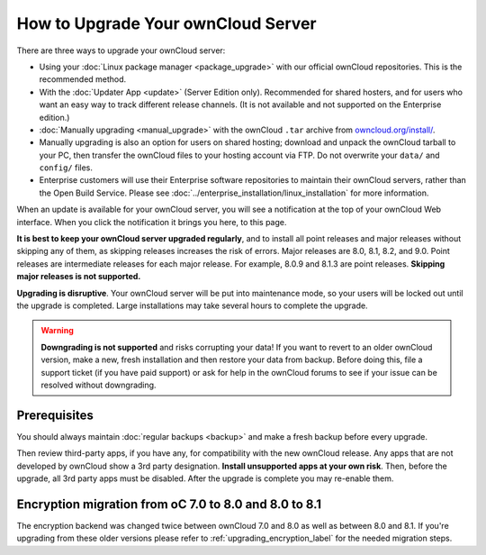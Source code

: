 ===================================
How to Upgrade Your ownCloud Server
===================================

There are three ways to upgrade your ownCloud server:

* Using your :doc:`Linux package manager <package_upgrade>` with our official 
  ownCloud repositories. This is the recommended method. 
* With the :doc:`Updater App <update>` (Server Edition only). Recommended for 
  shared hosters, and for users who want an easy way to track different 
  release channels. (It is not available and not supported on the Enterprise 
  edition.)
* :doc:`Manually upgrading <manual_upgrade>` with the ownCloud ``.tar`` archive 
  from `owncloud.org/install/`_. 
* Manually upgrading is also an option for users on shared hosting; download 
  and unpack the ownCloud tarball to your PC, then transfer the ownCloud files 
  to your hosting account via FTP. Do not overwrite your ``data/`` and 
  ``config/`` files.
* Enterprise customers will use their Enterprise software 
  repositories to maintain their ownCloud servers, rather than the Open Build 
  Service. Please see :doc:`../enterprise_installation/linux_installation` for 
  more information.
  
When an update is available for your ownCloud server, you will see a 
notification at the top of your ownCloud Web interface. When you click the 
notification it brings you here, to this page.

**It is best to keep your ownCloud server upgraded regularly**, and to install 
all point releases and major releases without skipping any of them, as skipping 
releases increases the risk of errors. Major releases are 8.0, 8.1, 8.2, and 
9.0. Point releases are intermediate releases for each major release. For 
example, 8.0.9 and 8.1.3 are point releases. **Skipping major releases is not 
supported.**

**Upgrading is disruptive**. Your ownCloud server will be put into maintenance 
mode, so your users will be locked out until the upgrade is completed. Large 
installations may take several hours to complete the upgrade.

.. warning:: **Downgrading is not supported** and risks corrupting your data! If 
   you want to revert to an older ownCloud version, make a new, fresh 
   installation and then restore your data from backup. Before doing this, 
   file a support ticket (if you have paid support) or ask for help in the 
   ownCloud forums to see if your issue can be resolved without downgrading.

.. not sure about notifications
.. Update Notifier and Updater App Are Not the Same
.. ------------------------------------------------

.. ownCloud has two update tools: the ownCloud core update notifier, and the 
.. Updater app. Figure 1 shows what you see when the Updater app is enabled: 
.. both 
.. the core notifier and the Updater app control panel are visible on your 
.. admin 
.. page.

.. .. figure:: images/2-updates.png
..   :alt: Both update mechanisms displayed on Admin page.
   
..   *Figure 1: The top yellow banner is the update notifier, and the Updates 
..   section is the Updater app.*
   
.. The core update notifier has only one function, and that is to display a 
.. notification when a new ownCloud release is available. Then you decide which 
.. upgrade method to use. When you maintain your ownCloud server via your Linux 
.. package manager you should ensure that the Updater app is disabled.
  
Prerequisites
-------------

You should always maintain :doc:`regular backups <backup>` and make a fresh 
backup before every upgrade.

Then review third-party apps, if you have any, for compatibility with the new 
ownCloud release. Any apps that are not developed by ownCloud show a 3rd party 
designation. **Install unsupported apps at your own risk**. Then, before the 
upgrade, all 3rd party apps must be disabled. After the upgrade is complete you 
may re-enable them.

.. _Open Build Service: 
   https://download.owncloud.org/download/repositories/8.2/owncloud/
   
.. _owncloud.org/install/:
   https://owncloud.org/install/  

Encryption migration from oC 7.0 to 8.0 and 8.0 to 8.1
------------------------------------------------------

The encryption backend was changed twice between ownCloud 7.0 and 8.0 as well as
between 8.0 and 8.1. If you're upgrading from these older versions please refer to 
:ref:`upgrading_encryption_label` for the needed migration steps.
